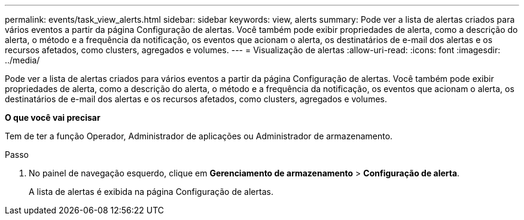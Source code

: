 ---
permalink: events/task_view_alerts.html 
sidebar: sidebar 
keywords: view, alerts 
summary: Pode ver a lista de alertas criados para vários eventos a partir da página Configuração de alertas. Você também pode exibir propriedades de alerta, como a descrição do alerta, o método e a frequência da notificação, os eventos que acionam o alerta, os destinatários de e-mail dos alertas e os recursos afetados, como clusters, agregados e volumes. 
---
= Visualização de alertas
:allow-uri-read: 
:icons: font
:imagesdir: ../media/


[role="lead"]
Pode ver a lista de alertas criados para vários eventos a partir da página Configuração de alertas. Você também pode exibir propriedades de alerta, como a descrição do alerta, o método e a frequência da notificação, os eventos que acionam o alerta, os destinatários de e-mail dos alertas e os recursos afetados, como clusters, agregados e volumes.

*O que você vai precisar*

Tem de ter a função Operador, Administrador de aplicações ou Administrador de armazenamento.

.Passo
. No painel de navegação esquerdo, clique em *Gerenciamento de armazenamento* > *Configuração de alerta*.
+
A lista de alertas é exibida na página Configuração de alertas.


